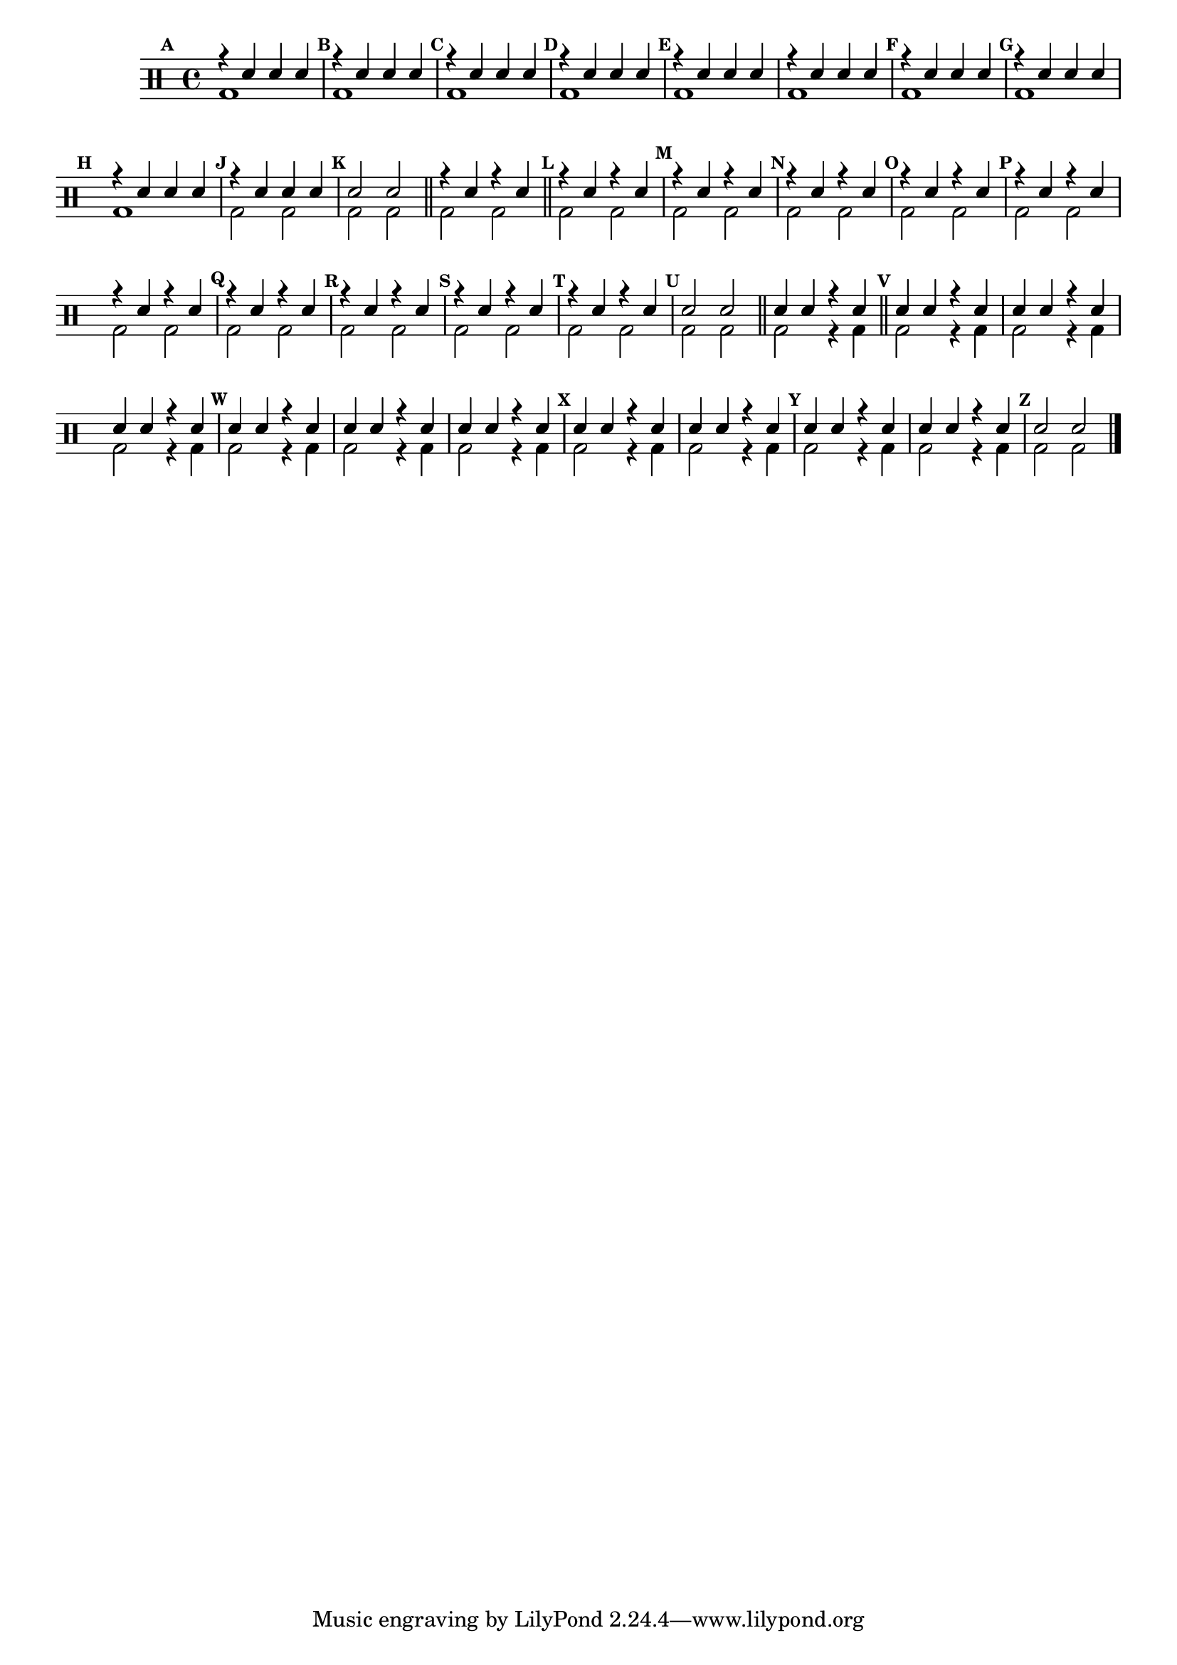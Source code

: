 %-*- coding: utf-8 -*-

\version "2.16.0"

                                %\header {title = "aquecendo a banda"}

\drums {

  \override Staff.TimeSignature #'style = #'()
  \time 4/4 

  \override Score.BarNumber #'transparent = ##t
                                %\override Score.RehearsalMark #'font-family = #'
  \override Score.RehearsalMark #'font-size = #-2
  \set Score.markFormatter = #format-mark-numbers



  \context DrumVoice = "1" { }
  \context DrumVoice = "2" { }

  <<
    {

      \mark \default

      r4 sn sn sn 

      \mark \default

      r4 sn sn sn 

      \mark \default

      r4 sn sn sn 

      \mark \default

      r4 sn sn sn 

      \mark \default

      r4 sn sn sn 

      r4 sn sn sn 

      \mark \default

      r4 sn sn sn 

      \mark \default

      r4 sn sn sn 

      \mark \default

      r4 sn sn sn 

      \mark \default

      r4 sn sn sn 

      \mark \default

      sn2 sn  

      \bar "||"


      r4 sn4 r4 sn4

      \bar "||"


      \mark \default 

      r4 sn4 r4 sn4

      \mark \default 

      r4 sn4 r4 sn4

      \mark \default 

      r4 sn4 r4 sn4

      \mark \default 

      r4 sn4 r4 sn4

      \mark \default 

      r4 sn4 r4 sn4

      r4 sn4 r4 sn4


      \mark \default 

      r4 sn4 r4 sn4

      \mark \default 

      r4 sn4 r4 sn4

      \mark \default 

      r4 sn4 r4 sn4

      \mark \default 

      r4 sn4 r4 sn4

      \mark \default 

      sn2 sn2

      \bar "||"

      sn4 sn r sn

      \bar "||"

      \mark \default
      sn4 sn r sn
      sn4 sn r sn
      sn4 sn r sn


      \mark \default
      sn4 sn r sn
      sn4 sn r sn
      sn4 sn r sn


      \mark \default
      sn4 sn r sn
      sn4 sn r sn


      \mark \default
      sn4 sn r sn
      sn4 sn r sn


      \mark \default
      sn2 sn 


      \bar "|."

      
    }
    \\{

      bd1 bd1 bd1 bd1 bd1 bd1 bd1 bd1 bd1 bd2 bd2  

      bd2 bd2 bd2 bd2 bd2 bd2 bd2 bd2 bd2 bd2 bd2 bd2

      bd2 bd2 bd2 bd2 bd2 bd2 bd2 bd2 bd2 bd2 bd2 bd2 bd2 bd2

      bd2 r4 bd4 bd2 r4 bd4 bd2 r4 bd4 bd2 r4 bd4 bd2 r4 bd4 
      bd2 r4 bd4 bd2 r4 bd4 bd2 r4 bd4 bd2 r4 bd4 bd2 r4 bd4 bd2 r4 bd4 

      bd2 bd2

    }
  >>


                                %\bar "|."


}

